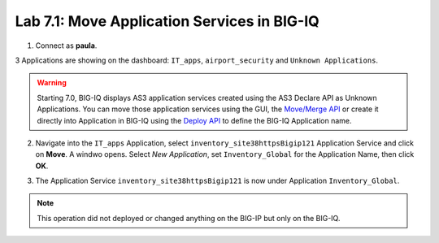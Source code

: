 Lab 7.1: Move Application Services in BIG-IQ
--------------------------------------------

1. Connect as **paula**.

3 Applications are showing on the dashboard: ``IT_apps``, ``airport_security`` and ``Unknown Applications``.

.. image:: ../pictures/module7/lab-1-1.png
  :scale: 70%
  :align: center

.. warning:: Starting 7.0, BIG-IQ displays AS3 application services created using the AS3 Declare API as Unknown Applications.
             You can move those application services using the GUI, the `Move/Merge API`_ or create it directly into 
             Application in BIG-IQ using the `Deploy API`_ to define the BIG-IQ Application name.

.. _Move/Merge API: https://clouddocs.f5.com/products/big-iq/mgmt-api/latest/ApiReferences/bigiq_public_api_ref/r_public_api_references.html
.. _Deploy API: https://clouddocs.f5.com/products/big-iq/mgmt-api/latest/ApiReferences/bigiq_public_api_ref/r_public_api_references.html

2. Navigate into the ``IT_apps`` Application, select ``inventory_site38httpsBigip121`` Application Service and click on **Move**.
   A windwo opens. Select *New Application*, set ``Inventory_Global`` for the Application Name, then click **OK**.

.. image:: ../pictures/module7/lab-1-2.png
  :scale: 70%
  :align: center

3. The Application Service ``inventory_site38httpsBigip121`` is now under Application ``Inventory_Global``.

.. image:: ../pictures/module7/lab-1-3.png
  :scale: 70%
  :align: center

.. note:: This operation did not deployed or changed anything on the BIG-IP but only on the BIG-IQ.